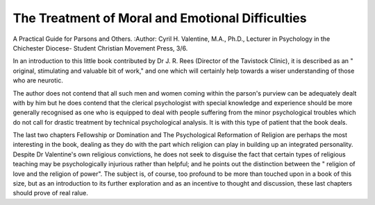 The Treatment of Moral and Emotional Difficulties
==================================================

A Practical Guide for Parsons and
Others. 
:Author: Cyril H. Valentine,
M.A., Ph.D., Lecturer in
Psychology in the Chichester
Diocese- Student Christian
Movement Press, 3/6.

In an introduction to this little book contributed by Dr J. R. Rees (Director of the
Tavistock Clinic), it is described as an
" original, stimulating and valuable bit of
work," and one which will certainly help
towards a wiser understanding of those who
are neurotic.

The author does not contend that all such
men and women coming within the parson's
purview can be adequately dealt with by him
but he does contend that the clerical
psychologist with special knowledge and
experience should be more generally
recognised as one who is equipped to deal
with people suffering from the minor
psychological troubles which do not call for
drastic treatment by technical psychological
analysis. It is with this type of patient that
the book deals.

The last two chapters Fellowship or
Domination and The Psychological Reformation of Religion are perhaps the most
interesting in the book, dealing as they do
with the part which religion can play in
building up an integrated personality.
Despite Dr Valentine's own religious convictions, he does not seek to disguise the
fact that certain types of religious teaching
may be psychologically injurious rather than
helpful; and he points out the distinction
between the " religion of love and the
religion of power". The subject is, of
course, too profound to be more than
touched upon in a book of this size, but as
an introduction to its further exploration
and as an incentive to thought and discussion, these last chapters should prove of
real \ralue.
